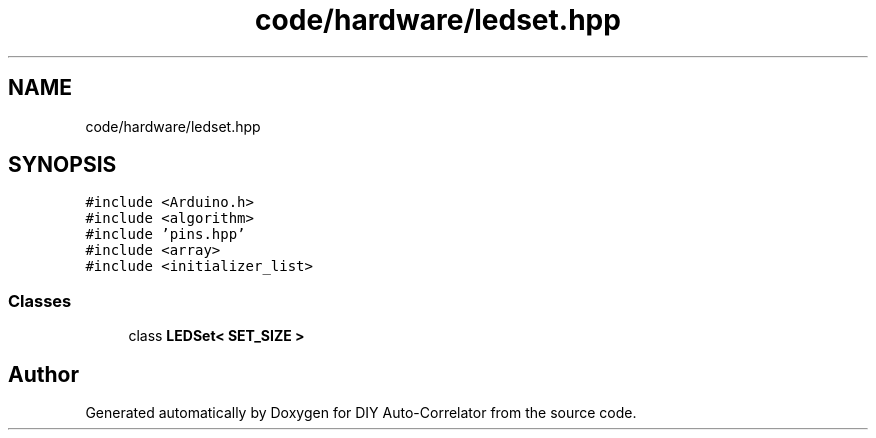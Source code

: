 .TH "code/hardware/ledset.hpp" 3 "Fri Nov 12 2021" "Version 1.0" "DIY Auto-Correlator" \" -*- nroff -*-
.ad l
.nh
.SH NAME
code/hardware/ledset.hpp
.SH SYNOPSIS
.br
.PP
\fC#include <Arduino\&.h>\fP
.br
\fC#include <algorithm>\fP
.br
\fC#include 'pins\&.hpp'\fP
.br
\fC#include <array>\fP
.br
\fC#include <initializer_list>\fP
.br

.SS "Classes"

.in +1c
.ti -1c
.RI "class \fBLEDSet< SET_SIZE >\fP"
.br
.in -1c
.SH "Author"
.PP 
Generated automatically by Doxygen for DIY Auto-Correlator from the source code\&.
